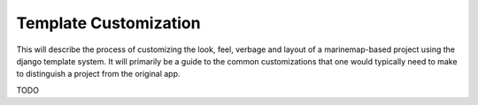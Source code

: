 .. _template_customization:

Template Customization
======================
This will describe the process of customizing the look, feel, verbage and layout of a marinemap-based project 
using the django template system. It will primarily be a guide to the common customizations that one would typically
need to make to distinguish a project from the original app. 

TODO
